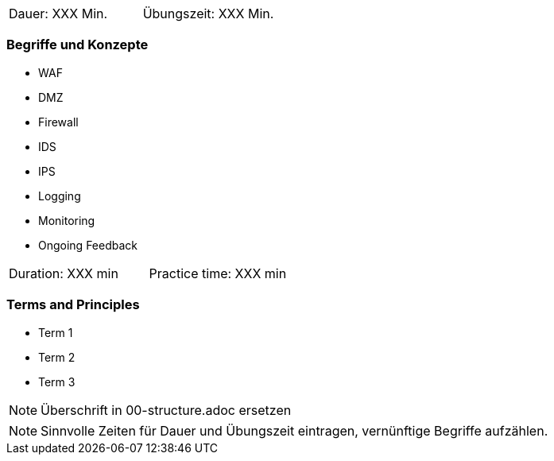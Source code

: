 // tag::DE[]
|===
| Dauer: XXX Min. | Übungszeit: XXX Min.
|===

=== Begriffe und Konzepte
* WAF
* DMZ
* Firewall
* IDS
* IPS
* Logging
* Monitoring
* Ongoing Feedback

// end::DE[]

// tag::EN[]
|===
| Duration: XXX min | Practice time: XXX min
|===

=== Terms and Principles
* Term 1
* Term 2
* Term 3
// end::EN[]

// tag::REMARK[]
[NOTE]
====
Überschrift in 00-structure.adoc ersetzen
====
// end::REMARK[]

// tag::REMARK[]
[NOTE]
====
Sinnvolle Zeiten für Dauer und Übungszeit eintragen, vernünftige Begriffe aufzählen.
====
// end::REMARK[]
